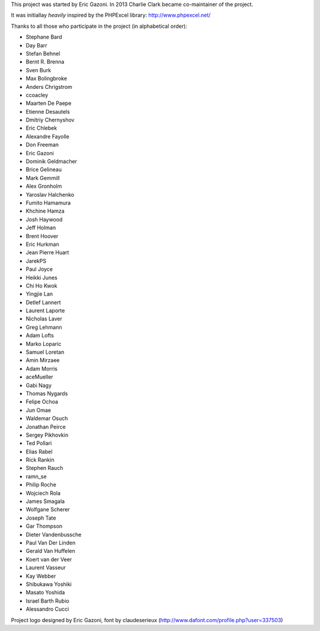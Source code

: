 This project was started by Eric Gazoni. In 2013 Charlie Clark became
co-maintainer of the project.

It was initiallay *heavily* inspired by the PHPExcel library:
http://www.phpexcel.net/

Thanks to all those who participate in the project (in alphabetical order):

* Stephane Bard
* Day Barr
* Stefan Behnel
* Bernt R. Brenna
* Sven Burk
* Max Bolingbroke
* Anders Chrigstrom
* ccoacley
* Maarten De Paepe
* Etienne Desautels
* Dmitriy Chernyshov
* Eric Chlebek
* Alexandre Fayolle
* Don Freeman
* Eric Gazoni
* Dominik Geldmacher
* Brice Gelineau
* Mark Gemmill
* Alex Gronholm
* Yaroslav Halchenko
* Fumito Hamamura
* Khchine Hamza
* Josh Haywood
* Jeff Holman
* Brent Hoover
* Eric Hurkman
* Jean Pierre Huart
* JarekPS
* Paul Joyce
* Heikki Junes
* Chi Ho Kwok
* Yingjie Lan
* Detlef Lannert
* Laurent Laporte
* Nicholas Laver
* Greg Lehmann
* Adam Lofts
* Marko Loparic
* Samuel Loretan
* Amin Mirzaee
* Adam Morris
* aceMueller
* Gabi Nagy
* Thomas Nygards
* Felipe Ochoa
* Jun Omae
* Waldemar Osuch
* Jonathan Peirce
* Sergey Pikhovkin
* Ted Pollari
* Elias Rabel
* Rick Rankin
* Stephen Rauch
* ramn_se
* Philip Roche
* Wojciech Rola
* James Smagala
* Wolfgane Scherer
* Joseph Tate
* Gar Thompson
* Dieter Vandenbussche
* Paul Van Der Linden
* Gerald Van Huffelen
* Koert van der Veer
* Laurent Vasseur
* Kay Webber
* Shibukawa Yoshiki
* Masato Yoshida
* Israel Barth Rubio
* Alessandro Cucci

Project logo designed by Eric Gazoni, font by claudeserieux
(http://www.dafont.com/profile.php?user=337503)
